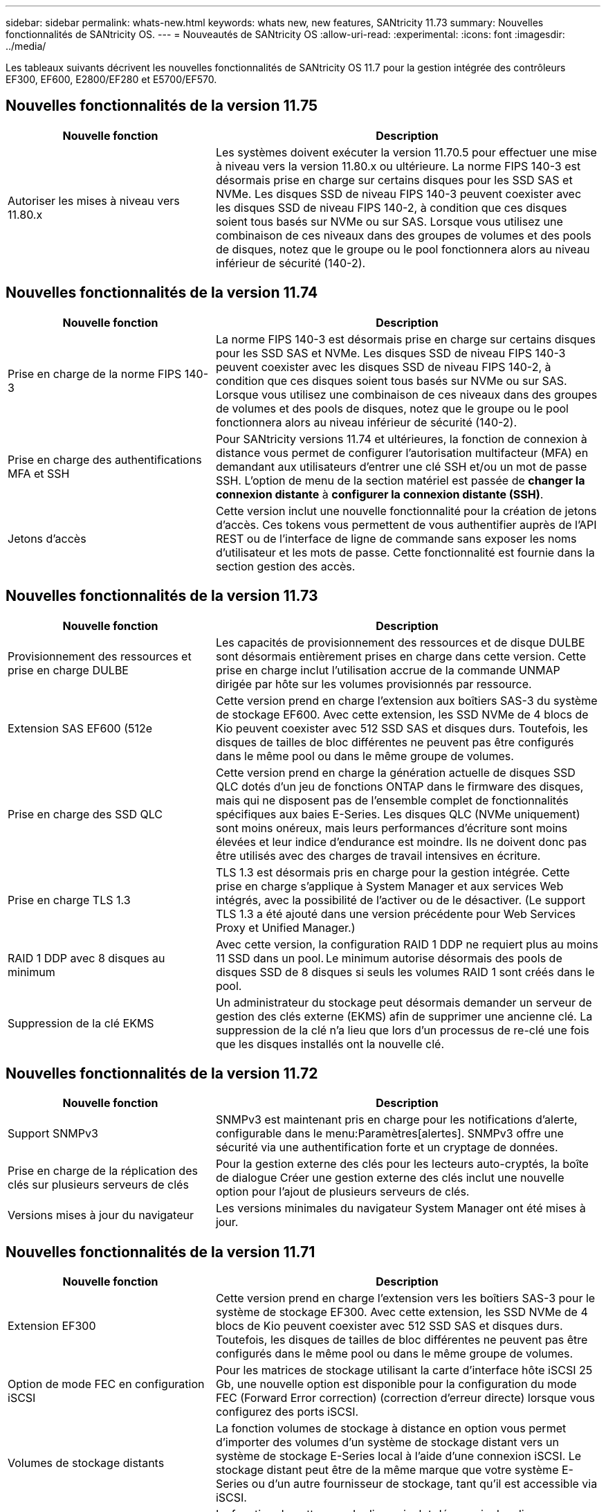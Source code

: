 ---
sidebar: sidebar 
permalink: whats-new.html 
keywords: whats new, new features, SANtricity 11.73 
summary: Nouvelles fonctionnalités de SANtricity OS. 
---
= Nouveautés de SANtricity OS
:allow-uri-read: 
:experimental: 
:icons: font
:imagesdir: ../media/


[role="lead"]
Les tableaux suivants décrivent les nouvelles fonctionnalités de SANtricity OS 11.7 pour la gestion intégrée des contrôleurs EF300, EF600, E2800/EF280 et E5700/EF570.



== Nouvelles fonctionnalités de la version 11.75

[cols="35,65"]
|===
| Nouvelle fonction | Description 


 a| 
Autoriser les mises à niveau vers 11.80.x
 a| 
Les systèmes doivent exécuter la version 11.70.5 pour effectuer une mise à niveau vers la version 11.80.x ou ultérieure. La norme FIPS 140-3 est désormais prise en charge sur certains disques pour les SSD SAS et NVMe. Les disques SSD de niveau FIPS 140-3 peuvent coexister avec les disques SSD de niveau FIPS 140-2, à condition que ces disques soient tous basés sur NVMe ou sur SAS. Lorsque vous utilisez une combinaison de ces niveaux dans des groupes de volumes et des pools de disques, notez que le groupe ou le pool fonctionnera alors au niveau inférieur de sécurité (140-2).

|===


== Nouvelles fonctionnalités de la version 11.74

[cols="35h,~"]
|===
| Nouvelle fonction | Description 


 a| 
Prise en charge de la norme FIPS 140-3
 a| 
La norme FIPS 140-3 est désormais prise en charge sur certains disques pour les SSD SAS et NVMe. Les disques SSD de niveau FIPS 140-3 peuvent coexister avec les disques SSD de niveau FIPS 140-2, à condition que ces disques soient tous basés sur NVMe ou sur SAS. Lorsque vous utilisez une combinaison de ces niveaux dans des groupes de volumes et des pools de disques, notez que le groupe ou le pool fonctionnera alors au niveau inférieur de sécurité (140-2).



 a| 
Prise en charge des authentifications MFA et SSH
 a| 
Pour SANtricity versions 11.74 et ultérieures, la fonction de connexion à distance vous permet de configurer l'autorisation multifacteur (MFA) en demandant aux utilisateurs d'entrer une clé SSH et/ou un mot de passe SSH. L'option de menu de la section matériel est passée de *changer la connexion distante* à *configurer la connexion distante (SSH)*.



 a| 
Jetons d'accès
 a| 
Cette version inclut une nouvelle fonctionnalité pour la création de jetons d'accès. Ces tokens vous permettent de vous authentifier auprès de l'API REST ou de l'interface de ligne de commande sans exposer les noms d'utilisateur et les mots de passe. Cette fonctionnalité est fournie dans la section gestion des accès.

|===


== Nouvelles fonctionnalités de la version 11.73

[cols="35h,~"]
|===
| Nouvelle fonction | Description 


 a| 
Provisionnement des ressources et prise en charge DULBE
 a| 
Les capacités de provisionnement des ressources et de disque DULBE sont désormais entièrement prises en charge dans cette version. Cette prise en charge inclut l'utilisation accrue de la commande UNMAP dirigée par hôte sur les volumes provisionnés par ressource.



 a| 
Extension SAS EF600 (512e
 a| 
Cette version prend en charge l'extension aux boîtiers SAS-3 du système de stockage EF600. Avec cette extension, les SSD NVMe de 4 blocs de Kio peuvent coexister avec 512 SSD SAS et disques durs. Toutefois, les disques de tailles de bloc différentes ne peuvent pas être configurés dans le même pool ou dans le même groupe de volumes.



 a| 
Prise en charge des SSD QLC
 a| 
Cette version prend en charge la génération actuelle de disques SSD QLC dotés d'un jeu de fonctions ONTAP dans le firmware des disques, mais qui ne disposent pas de l'ensemble complet de fonctionnalités spécifiques aux baies E-Series. Les disques QLC (NVMe uniquement) sont moins onéreux, mais leurs performances d'écriture sont moins élevées et leur indice d'endurance est moindre. Ils ne doivent donc pas être utilisés avec des charges de travail intensives en écriture.



 a| 
Prise en charge TLS 1.3
 a| 
TLS 1.3 est désormais pris en charge pour la gestion intégrée. Cette prise en charge s'applique à System Manager et aux services Web intégrés, avec la possibilité de l'activer ou de le désactiver. (Le support TLS 1.3 a été ajouté dans une version précédente pour Web Services Proxy et Unified Manager.)



 a| 
RAID 1 DDP avec 8 disques au minimum
 a| 
Avec cette version, la configuration RAID 1 DDP ne requiert plus au moins 11 SSD dans un pool. Le minimum autorise désormais des pools de disques SSD de 8 disques si seuls les volumes RAID 1 sont créés dans le pool.



 a| 
Suppression de la clé EKMS
 a| 
Un administrateur du stockage peut désormais demander un serveur de gestion des clés externe (EKMS) afin de supprimer une ancienne clé. La suppression de la clé n'a lieu que lors d'un processus de re-clé une fois que les disques installés ont la nouvelle clé.

|===


== Nouvelles fonctionnalités de la version 11.72

[cols="35h,~"]
|===
| Nouvelle fonction | Description 


 a| 
Support SNMPv3
 a| 
SNMPv3 est maintenant pris en charge pour les notifications d'alerte, configurable dans le menu:Paramètres[alertes]. SNMPv3 offre une sécurité via une authentification forte et un cryptage de données.



 a| 
Prise en charge de la réplication des clés sur plusieurs serveurs de clés
 a| 
Pour la gestion externe des clés pour les lecteurs auto-cryptés, la boîte de dialogue Créer une gestion externe des clés inclut une nouvelle option pour l'ajout de plusieurs serveurs de clés.



 a| 
Versions mises à jour du navigateur
 a| 
Les versions minimales du navigateur System Manager ont été mises à jour.

|===


== Nouvelles fonctionnalités de la version 11.71

[cols="35h,~"]
|===
| Nouvelle fonction | Description 


 a| 
Extension EF300
| Cette version prend en charge l'extension vers les boîtiers SAS-3 pour le système de stockage EF300. Avec cette extension, les SSD NVMe de 4 blocs de Kio peuvent coexister avec 512 SSD SAS et disques durs. Toutefois, les disques de tailles de bloc différentes ne peuvent pas être configurés dans le même pool ou dans le même groupe de volumes. 


 a| 
Option de mode FEC en configuration iSCSI
 a| 
Pour les matrices de stockage utilisant la carte d'interface hôte iSCSI 25 Gb, une nouvelle option est disponible pour la configuration du mode FEC (Forward Error correction) (correction d'erreur directe) lorsque vous configurez des ports iSCSI.



 a| 
Volumes de stockage distants
 a| 
La fonction volumes de stockage à distance en option vous permet d'importer des volumes d'un système de stockage distant vers un système de stockage E-Series local à l'aide d'une connexion iSCSI. Le stockage distant peut être de la même marque que votre système E-Series ou d'un autre fournisseur de stockage, tant qu'il est accessible via iSCSI.



 a| 
Suppression (effacement) de la fonctionnalité ajoutée pour les disques non FDE
 a| 
La fonction de nettoyage de disque inclut désormais des disques non FDE dans la procédure. Sur la page matériel, vous pouvez ouvrir le menu contextuel du lecteur et sélectionner « Effacer » (auparavant, cette sélection était « Effacer sécurisé »).



 a| 
Connexion sécurisée pour les alertes par e-mail
 a| 
Pour activer les notifications par e-mail chiffrées, vous pouvez éventuellement configurer des e-mails sortants (alertes, interventions ASUP) afin de fournir des informations d'identification pour l'authentification. Les types de cryptage incluent SMTPS et STARTTLS.



 a| 
Ajouts AutoSupport
 a| 
Une alerte apparaît alors dans la zone Notifications lorsque AutoSupport n'est pas activé.



 a| 
Modification du format d'alerte syslog
 a| 
Le format d'alerte Syslog prend désormais en charge RFC 5424.

|===


== Nouvelles fonctionnalités de la version 11.70

[cols="35h,~"]
|===
| Nouvelle fonction | Description 


 a| 
Nouveau modèle de système de stockage – EF300
 a| 
Cette version présente le système de stockage 100 % Flash NVMe à faible coût EF300. L' EF300 inclut 24 disques SSD NVMe et une seule carte d'interface hôte (HIC) par contrôleur. Les interfaces hôtes NVMe over Fabrics prises en charge incluent NVMe over IB, NVMe over RoCE et NVMe over FC. Les interfaces SCSI prises en charge incluent : FC, IB over iser et IB over SRP. Il est possible de consulter et de gérer plusieurs systèmes de stockage EF300 et autres baies de stockage E-Series dans Unified Manager.



 a| 
Nouvelle fonctionnalité de provisionnement des ressources (EF300 et EF600 uniquement)
 a| 
La fonctionnalité de provisionnement des ressources est une nouveauté des systèmes de stockage EF300 et EF600. Les volumes provisionnés par les ressources peuvent être utilisés immédiatement sans aucun processus d'initialisation en arrière-plan.



 a| 
Ajout de la taille de bloc de 512 octets (EF300 et EF600 uniquement)
 a| 
Pour les systèmes de stockage EF300 et EF600, un volume peut être défini pour prendre en charge une taille de bloc de 512 octets ou de 4 Ko. La fonctionnalité 512e a été ajoutée pour permettre la prise en charge de l'interface hôte iSCSI et du système d'exploitation VMware. Si possible, System Manager suggère la valeur par défaut appropriée.



 a| 
Nouvelle option d'envoi d'interventions AutoSupport à la demande
 a| 
Une nouvelle fonctionnalité Envoyer l'intervention AutoSupport vous permet d'envoyer des données au support technique sans attendre une intervention programmée. Cette option est disponible dans l'onglet AutoSupport du centre de support.



 a| 
Améliorations des serveurs de gestion externe des clés
 a| 
La fonction de connexion à un serveur de gestion externe des clés comprend les améliorations suivantes :

* Contourner la fonction de création d'une clé de sauvegarde.
* Choisissez un certificat intermédiaire pour le serveur de gestion des clés, en plus des certificats client et serveur.




 a| 
Améliorations du certificat
 a| 
Cette version permet d'utiliser un outil externe tel qu'OpenSSL pour générer une requête de signature de certificat (RSC), qui vous oblige également à importer un fichier de clé privée avec le certificat signé.



 a| 
Nouvelle fonctionnalité d'initialisation hors ligne pour les groupes de volumes
 a| 
Pour la création de volumes, System Manager fournit une méthode permettant d'ignorer l'étape d'affectation d'hôte afin que les nouveaux volumes soient initialisés hors ligne. Cette fonctionnalité s'applique uniquement aux groupes de volumes RAID sur des disques SAS (et non aux pools de disques dynamiques ou aux SSD NVMe inclus dans les systèmes de stockage EF300 et EF600). Cette caractéristique est destinée aux charges de travail qui doivent être intégralement performantes lorsque les volumes sont utilisés, et non lorsqu'ils ont été exécutés en arrière-plan.



 a| 
Nouvelle fonction de collecte des données de configuration
 a| 
Cette nouvelle fonctionnalité enregistre les données de configuration RAID depuis le contrôleur, qui inclut toutes les données des groupes de volumes et des pools de disques (mêmes informations que la commande CLI pour `save storageArray dbmDatabase`). Cette fonctionnalité a été ajoutée au support technique et se trouve dans l'onglet Diagnostics du centre de support.



 a| 
Modifiez la capacité de conservation par défaut des pools de disques dans un cas de 12 lecteurs
 a| 
Un pool de disques de 12 disques avait déjà été créé avec une capacité de préservation suffisante pour couvrir deux disques. La valeur par défaut est maintenant modifiée pour gérer l'échec d'un seul disque afin de proposer un pool petit par défaut plus économique.

|===